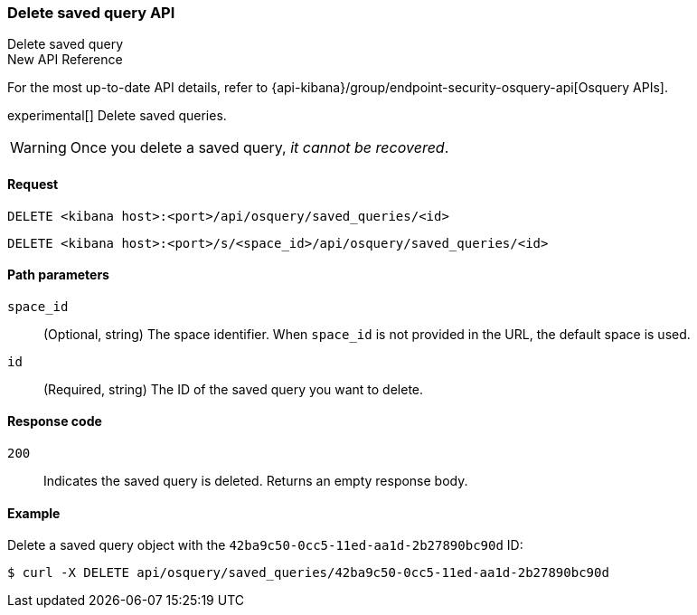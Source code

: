 [[osquery-manager-saved-queries-api-delete]]
=== Delete saved query API
++++
<titleabbrev>Delete saved query</titleabbrev>
++++

.New API Reference
[sidebar]
--
For the most up-to-date API details, refer to {api-kibana}/group/endpoint-security-osquery-api[Osquery APIs].
--

experimental[] Delete saved queries.

WARNING: Once you delete a saved query, _it cannot be recovered_.


[[osquery-manager-saved-queries-api-delete-request]]
==== Request

`DELETE <kibana host>:<port>/api/osquery/saved_queries/<id>`

`DELETE <kibana host>:<port>/s/<space_id>/api/osquery/saved_queries/<id>`


[[osquery-manager-saved-queries-api-delete-path-params]]
==== Path parameters

`space_id`::
  (Optional, string) The space identifier. When `space_id` is not provided in the URL, the default space is used.

`id`::
  (Required, string) The ID of the saved query you want to delete.


[[osquery-manager-saved-queries-api-delete-response-codes]]
==== Response code

`200`::
  Indicates the saved query is deleted. Returns an empty response body. 

[[osquery-manager-saved-queries-api-delete-example]]
==== Example

Delete a saved query object with the `42ba9c50-0cc5-11ed-aa1d-2b27890bc90d` ID:

[source,sh]
--------------------------------------------------
$ curl -X DELETE api/osquery/saved_queries/42ba9c50-0cc5-11ed-aa1d-2b27890bc90d
--------------------------------------------------
// KIBANA

